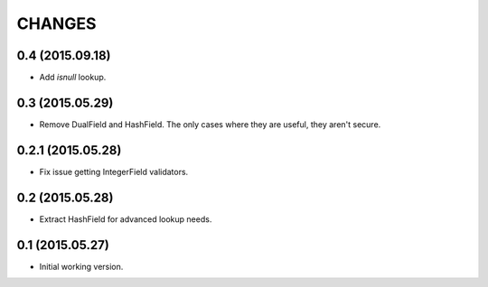 CHANGES
=======

0.4 (2015.09.18)
----------------

* Add `isnull` lookup.


0.3 (2015.05.29)
----------------

* Remove DualField and HashField. The only cases where they are useful, they
  aren't secure.


0.2.1 (2015.05.28)
------------------

* Fix issue getting IntegerField validators.


0.2 (2015.05.28)
----------------

* Extract HashField for advanced lookup needs.


0.1 (2015.05.27)
----------------

* Initial working version.
